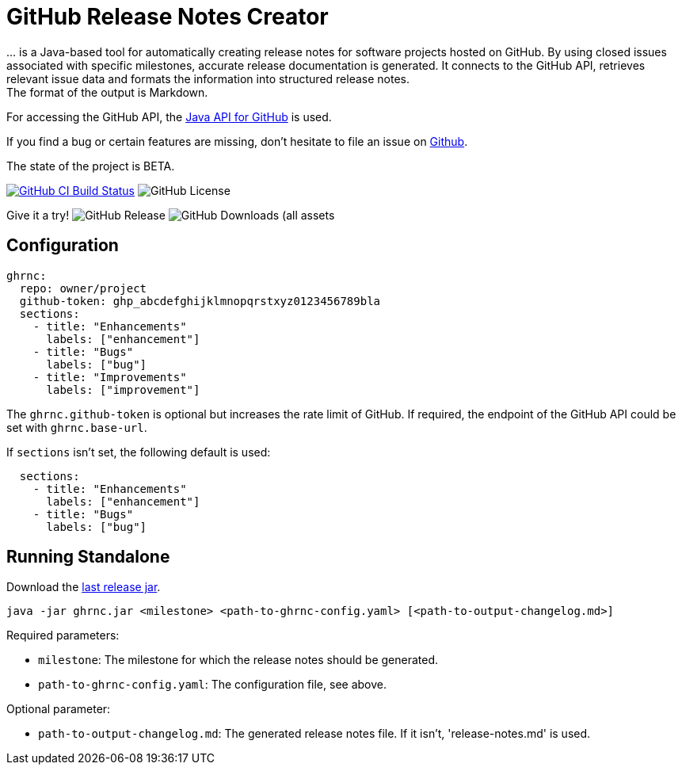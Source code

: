 //:toc:
//:toclevels: 3
//:toc-title:
:source-highlighter: highlightjs
:highlightjs-languages: yaml,console

= GitHub Release Notes Creator

\... is a Java-based tool for automatically creating release notes for software projects hosted on GitHub. By using closed issues associated with specific milestones, accurate release documentation is generated. It connects to the GitHub API, retrieves relevant issue data and formats the information into structured release notes.  +
The format of the output is Markdown.

For accessing the GitHub API, the https://github.com/hub4j/github-api[Java API for GitHub] is used.

If you find a bug or certain features are missing, don’t hesitate to file an issue on https://github.com/th-schwarz/GithubReleaseNotesCreator/issues[Github].

The state of the project is BETA.

image:https://github.com/th-schwarz/GithubReleaseNotesCreator/actions/workflows/build-and-analyse.yml/badge.svg["GitHub CI Build Status",link="https://github.com/th-schwarz/GithubReleaseNotesCreator/actions/workflows/build-and-analyse.yml"]  image:https://img.shields.io/github/license/th-schwarz/GithubReleaseNotesCreator[GitHub License]

Give it a try!  image:https://img.shields.io/github/v/release/th-schwarz/GithubReleaseNotesCreator[GitHub Release]    image:https://img.shields.io/github/downloads/th-schwarz/GithubReleaseNotesCreator/total[GitHub Downloads (all assets, all releases)]

== Configuration

[source,yaml]
----
ghrnc:
  repo: owner/project
  github-token: ghp_abcdefghijklmnopqrstxyz0123456789bla
  sections:
    - title: "Enhancements"
      labels: ["enhancement"]
    - title: "Bugs"
      labels: ["bug"]
    - title: "Improvements"
      labels: ["improvement"]
----

The `ghrnc.github-token` is optional but increases the rate limit of GitHub. If required, the endpoint of the GitHub API could be set with `ghrnc.base-url`.

If `sections` isn't set, the following default is used:

[source,yaml]
----
  sections:
    - title: "Enhancements"
      labels: ["enhancement"]
    - title: "Bugs"
      labels: ["bug"]
----

== Running Standalone

Download the https://github.com/th-schwarz/GithubReleaseNotesCreator/releases[last release jar].

[source,console]
----
java -jar ghrnc.jar <milestone> <path-to-ghrnc-config.yaml> [<path-to-output-changelog.md>]
----

Required parameters:

- `milestone`: The milestone for which the release notes should be generated.

- `path-to-ghrnc-config.yaml`: The configuration file, see above.

Optional parameter:

- `path-to-output-changelog.md`: The generated release notes file. If it isn't, 'release-notes.md' is used.